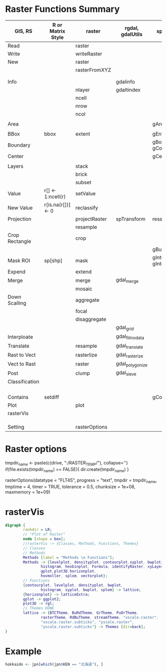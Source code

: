 * Raster Functions Summary
|----------------+--------------------+---------------+------------------+--------------------------|
| GIS, RS        | R or Matrix Style  | raster        | rgdal, gdalUtils | sp, rgeos                |
|----------------+--------------------+---------------+------------------+--------------------------|
| Read           |                    | raster        |                  |                          |
| Write          |                    | writeRaster   |                  |                          |
|----------------+--------------------+---------------+------------------+--------------------------|
| New            |                    | raster        |                  |                          |
|                |                    | rasterFromXYZ |                  |                          |
|                |                    |               |                  |                          |
|                |                    |               |                  |                          |
|----------------+--------------------+---------------+------------------+--------------------------|
| Info           |                    |               | gdalinfo         |                          |
|                |                    | nlayer        | gdaltindex       |                          |
|                |                    | ncell         |                  |                          |
|                |                    | nrow          |                  |                          |
|                |                    | ncol          |                  |                          |
|                |                    |               |                  |                          |
| Area           |                    |               |                  | gArea                    |
|                |                    |               |                  |                          |
| BBox           | bbox               | extent        |                  | gEnvelope                |
| Boundary       |                    |               |                  | gBoundary gConvexHull    |
| Center         |                    |               |                  | gCentroid                |
|                |                    |               |                  |                          |
|----------------+--------------------+---------------+------------------+--------------------------|
| Layers         |                    | stack         |                  |                          |
|                |                    | brick         |                  |                          |
|                |                    | subset        |                  |                          |
|----------------+--------------------+---------------+------------------+--------------------------|
| Value          | r[] <- 1:ncell(r)  | setValue      |                  |                          |
| New Value      | r[is.na(r[])] <- 0 | reclassify    |                  |                          |
| Projection     |                    | projectRaster | spTransform      | resample                 |
|                |                    | resample      |                  |                          |
| Crop Rectangle |                    | crop          |                  |                          |
|                |                    |               |                  | gBuffer                  |
| Mask ROI       | sp[shp]            | mask          |                  | gIntersection gIntersets |
| Expend         |                    | extend        |                  |                          |
| Merge          |                    | merge         | gdal_merge       |                          |
|                |                    | mosaic        |                  |                          |
| Down Scalling  |                    | aggregate     |                  |                          |
|                |                    | focal         |                  |                          |
|                |                    | disaggregate  |                  |                          |
|                |                    |               | gdal_grid        |                          |
| Interploate    |                    |               | gdal_fillnodata  |                          |
|----------------+--------------------+---------------+------------------+--------------------------|
| Translate      |                    | resample      | gdal_translate   |                          |
| Rast to Vect   |                    | rasterlize    | gdal_rasterize   |                          |
| Vect to Rast   |                    | raster        | gdal_polygonize  |                          |
|----------------+--------------------+---------------+------------------+--------------------------|
| Post           |                    | clump         | gdal_sieve       |                          |
| Classification |                    |               |                  |                          |
|                |                    |               |                  |                          |
|                |                    |               |                  |                          |
|                |                    |               |                  |                          |
|                |                    |               |                  |                          |
| Contains       | setdiff            |               |                  | gContains                |
|----------------+--------------------+---------------+------------------+--------------------------|
| Plot           |                    | plot          |                  |                          |
|----------------+--------------------+---------------+------------------+--------------------------|
| rasterVis      |                    |               |                  |                          |
|                |                    |               |                  |                          |
|                |                    |               |                  |                          |
|                |                    |               |                  |                          |
|----------------+--------------------+---------------+------------------+--------------------------|
| Setting        |                    | rasterOptions |                  |                          |
|----------------+--------------------+---------------+------------------+--------------------------|
* Raster options
tmpdir_name <- paste(c(drive, ":/RASTER_TEMP/"), collapse='')
if(file.exists(tmpdir_name) == FALSE){
    dir.create(tmpdir_name)
}

rasterOptions(datatype = "FLT4S", 
    progress = "text", 
    tmpdir = tmpdir_name, 
    tmptime = 4, 
    timer = TRUE,
    tolerance = 0.5,
    chunksize = 1e+08,
    maxmemory = 1e+09)

* rasterVis
#+NAME: rasterVis
#+BEGIN_SRC dot :file ../Figs/rasterVis.png
              digraph {
                      rankdir = LR;
                      // "Plot of Raster"
                      node [shape = box];
                      //rasterVis -> {Classes, Methods, Functions, Themes} 
                      // Classes
                      // Methods
                      Methods [label = "Methods \n Functions"];
                      Methods -> {levelplot, densityplot, contourplot,xyplot, bwplot, 
                              histogram, hexbinplot, Formula, identifyRaster, xyLayer,
                              gplot,plot3D,horizonplot, 
                              hovmoller, splom, vectorplot};
                      // Functions
                      {contourplot, levelplot, densityplot, bwplot, 
                              histogram, xyplot, bwplot, splom} -> lattice;
                      {horizonplot} -> latticeExtra;
                      gplot -> ggplot2;
                      plot3D -> rgl;
                      // Themes DONE
                      lattice -> {BTCTheme, BuRdTheme, GrTheme, PuOrTheme, 
                              rasterTheme, RdBuTheme, streamTheme, "xscale.raster", 
                              "xscale.raster.subticks", "yscale.raster",
                              "yscale.raster.subticks"} -> Themes [dir=back];
              }
#+END_SRC

#+RESULTS[1fbecf3477d467d56ec22b023c5c028ff8dc1077]: rasterVis
[[file:../Figs/rasterVis.png]]













































* Example
#+BEGIN_SRC R
hokkaido <- jpn[which(jpn$KEN == "北海道"), ]

#+END_SRC
